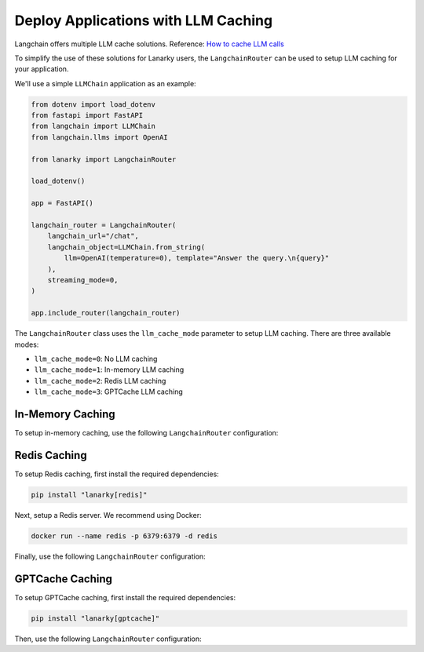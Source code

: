 Deploy Applications with LLM Caching
=====================================

Langchain offers multiple LLM cache solutions. Reference: `How to cache LLM calls <https://python.langchain.com/en/latest/modules/models/llms/examples/llm_caching.html>`_

To simplify the use of these solutions for Lanarky users, the ``LangchainRouter`` can be used to setup LLM caching for your application.

We'll use a simple ``LLMChain`` application as an example:

.. code-block:: python

    from dotenv import load_dotenv
    from fastapi import FastAPI
    from langchain import LLMChain
    from langchain.llms import OpenAI

    from lanarky import LangchainRouter

    load_dotenv()

    app = FastAPI()

    langchain_router = LangchainRouter(
        langchain_url="/chat",
        langchain_object=LLMChain.from_string(
            llm=OpenAI(temperature=0), template="Answer the query.\n{query}"
        ),
        streaming_mode=0,
    )

    app.include_router(langchain_router)

The ``LangchainRouter`` class uses the ``llm_cache_mode`` parameter to setup LLM caching.
There are three available modes:

- ``llm_cache_mode=0``: No LLM caching
- ``llm_cache_mode=1``: In-memory LLM caching
- ``llm_cache_mode=2``: Redis LLM caching
- ``llm_cache_mode=3``: GPTCache LLM caching

In-Memory Caching
-----------------

To setup in-memory caching, use the following ``LangchainRouter`` configuration:

.. code-block:: python
    langchain_router = LangchainRouter(
        langchain_url="/chat",
        langchain_object=LLMChain.from_string(
            llm=OpenAI(temperature=0), template="Answer the query.\n{query}"
        ),
        streaming_mode=0,
        llm_cache_mode=1,
    )


Redis Caching
-------------

To setup Redis caching, first install the required dependencies:

.. code-block:: bash

    pip install "lanarky[redis]"

Next, setup a Redis server. We recommend using Docker:

.. code-block:: bash

    docker run --name redis -p 6379:6379 -d redis

Finally, use the following ``LangchainRouter`` configuration:

.. code-block:: python
    langchain_router = LangchainRouter(
        langchain_url="/chat",
        langchain_object=LLMChain.from_string(
            llm=OpenAI(temperature=0), template="Answer the query.\n{query}"
        ),
        streaming_mode=0,
        llm_cache_mode=2,
        llm_cache_kwargs={"url": "redis://localhost:6379/"},
    )


GPTCache Caching
----------------

To setup GPTCache caching, first install the required dependencies:

.. code-block:: bash

    pip install "lanarky[gptcache]"

Then, use the following ``LangchainRouter`` configuration:

.. code-block:: python
    langchain_router = LangchainRouter(
        langchain_url="/chat",
        langchain_object=LLMChain.from_string(
            llm=OpenAI(temperature=0), template="Answer the query.\n{query}"
        ),
        streaming_mode=0,
        llm_cache_mode=3,
    )

